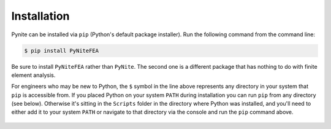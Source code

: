============
Installation
============

Pynite can be installed via ``pip`` (Python's default package installer). Run the following command
from the command line:

.. code-block:: console

    $ pip install PyNiteFEA

Be sure to install ``PyNiteFEA`` rather than ``PyNite``. The second one is a different package that
has nothing to do with finite element analysis.

For engineers who may be new to Python, the ``$`` symbol in the line above represents any directory
in your system that ``pip`` is accessible from. If you placed Python on your system ``PATH`` during
installation you can run ``pip`` from any directory (see below). Otherwise it's sitting in the ``Scripts``
folder in the directory where Python was installed, and you'll need to either add it to your system
``PATH`` or navigate to that directory via the console and run the ``pip`` command above.

.. figure:: ../img/pip_installation_example.png